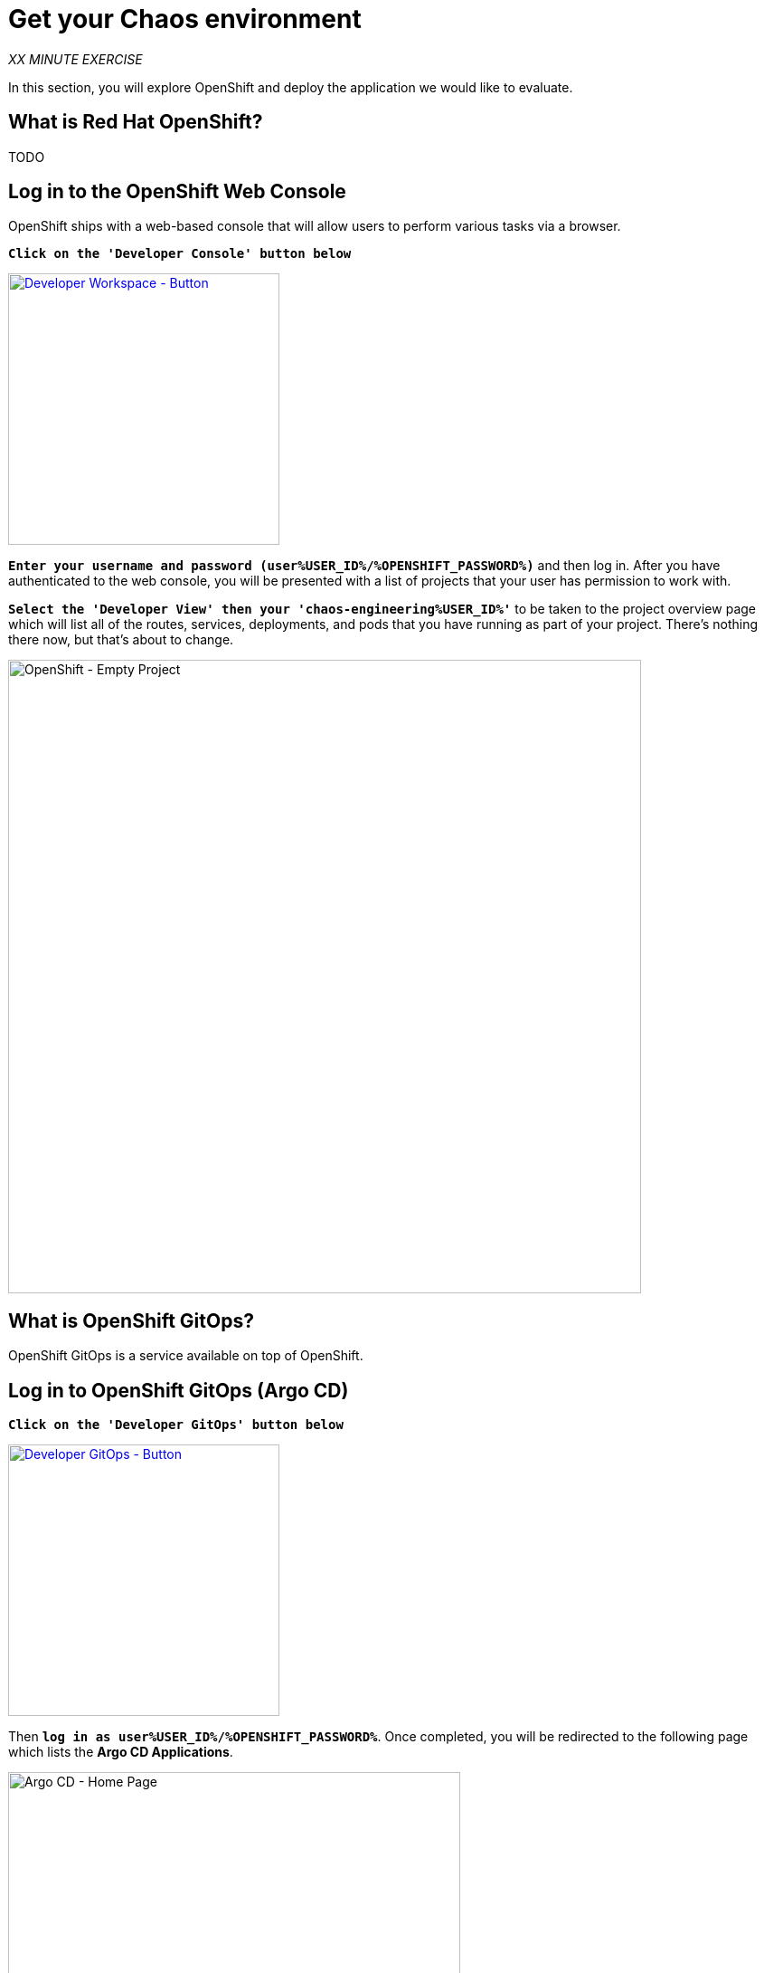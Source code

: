 :markup-in-source: verbatim,attributes,quotes
:CHE_URL: http://codeready-workspaces.%APPS_HOSTNAME_SUFFIX%
:USER_ID: %USER_ID%
:OPENSHIFT_PASSWORD: %OPENSHIFT_PASSWORD%
:OPENSHIFT_CONSOLE_URL: https://console-openshift-console.%APPS_HOSTNAME_SUFFIX%/topology/ns/chaos-engineering{USER_ID}/graph
:GITOPS_URL: https://argocd-server-argocd.%APPS_HOSTNAME_SUFFIX%
:KIALI_URL: https://kiali-istio-system.%APPS_HOSTNAME_SUFFIX%
:GITOPS_WORKSHOP_GIT_URL: %WORKSHOP_GIT_REPO%/tree/%WORKSHOP_GIT_REF%/gitops

= Get your Chaos environment

_XX MINUTE EXERCISE_

In this section, you will explore OpenShift and deploy the application we would like to evaluate.

== What is Red Hat OpenShift?

[sidebar]
--
TODO
--

== Log in to the OpenShift Web Console

OpenShift ships with a web-based console that will allow users to
perform various tasks via a browser.

`*Click on the 'Developer Console' button below*`

[link={OPENSHIFT_CONSOLE_URL}]
[window="_blank"]
[role='params-link']
image::developer-console-button.png[Developer Workspace - Button, 300]

`*Enter your username and password (user{USER_ID}/{OPENSHIFT_PASSWORD})*` and 
then log in. After you have authenticated to the web console, you will be presented with a
list of projects that your user has permission to work with. 

`*Select the 'Developer View' then your 'chaos-engineering{USER_ID}'*` to be taken to the project overview page
which will list all of the routes, services, deployments, and pods that you have
running as part of your project. There's nothing there now, but that's about to
change.

image::openshift-empty-project.png[OpenShift - Empty Project, 700]

== What is OpenShift GitOps?

[sidebar]
--
OpenShift GitOps is a service available on top of OpenShift. 
--


== Log in to OpenShift GitOps (Argo CD)

`*Click on the 'Developer GitOps' button below*`

[link={GITOPS_URL}]
[role='params-link']
[window="_blank"]
image::developer-gitops-button.png[Developer GitOps - Button, 300]

Then `*log in as user{USER_ID}/{OPENSHIFT_PASSWORD}*`. Once completed, you will be redirected to the following page which lists the **Argo CD Applications**.

image::argocd-home.png[Argo CD - Home Page, 500]

An **Argo CD Application** is the Kubernetes resource object representing a deployed application instance in an environment. It is defined by two key pieces of information:

* **source** reference to the desired state in Git (repository, revision, path, environment): **{GITOPS_WORKSHOP_GIT_URL}**
* **destination** reference to the target cluster and namespace: **'chaos-engineering{USER_ID}' namespace from the current OpenShift cluster (in-cluster)**

The **Argo CD Application** status is initially in yellow, means **OutOfSync** state, since the application has yet to be 
deployed into **'chaos-engineering{USER_ID}'** namespace, and no Kubernetes resources have been created.

== Sync/Deploy the application


To deploy the application, 
`*click on your 'chaos-engineering{USER_ID}' application box then, click on 'Sync > Synchronize'*`.

image::argocd-sync.png[Argo CD - Sync Application, 900]

This task retrieves the manifests from the Git Repository and performs _kubectl apply_ command of 
the manifests. Your application is now running. You can now view its resource components,
logs, events, and assessed health status.

After a couple of seconds, you should see everything in green.

image::argocd-synced-application.png[Argo CD - Synced Application, 800]

In the link:{OPENSHIFT_CONSOLE_URL}[OpenShift Web Console^, role='params-link'], from the **Developer view**,
select the `**chaos-engineering{USER_ID}**` to be taken to the project overview page.

image::openshift-app-deployed-by-argocd.png[OpenShift - Coolstore Project Deployed by Argo CD , 700]

You can see that all resources of your application have been created by Argo CD. 

Now you are ready to get started with the labs!
